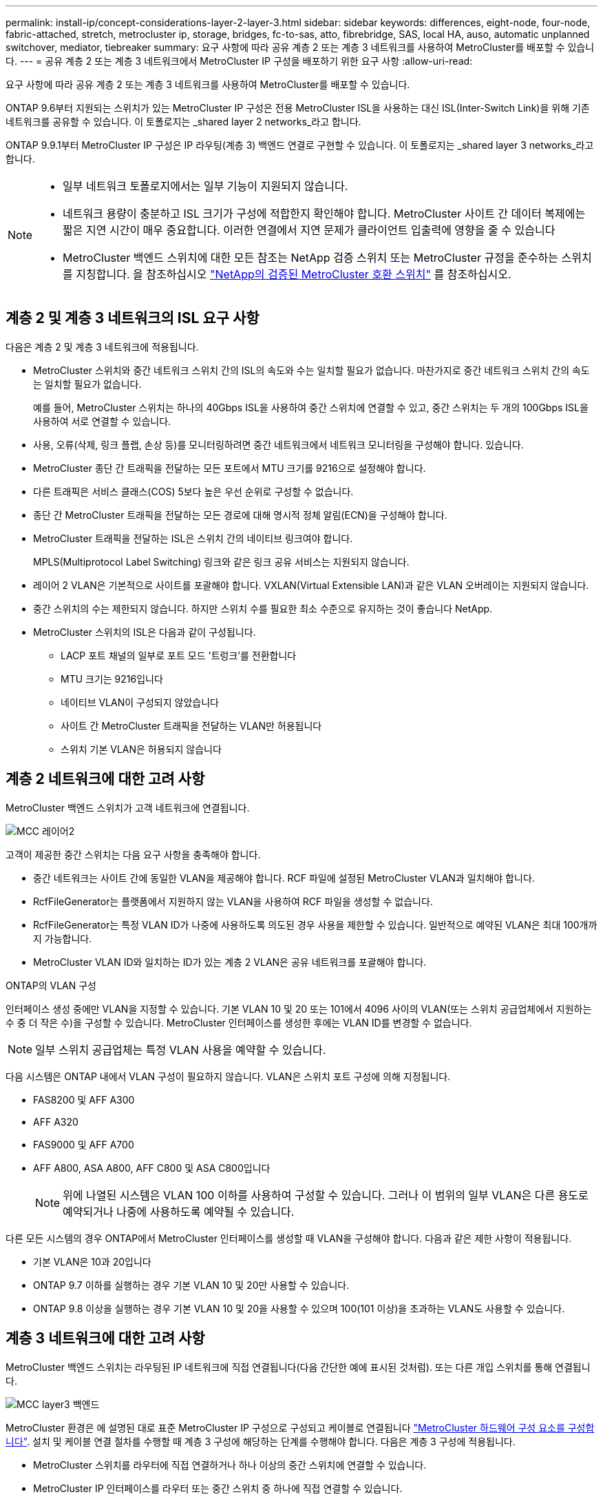 ---
permalink: install-ip/concept-considerations-layer-2-layer-3.html 
sidebar: sidebar 
keywords: differences, eight-node, four-node, fabric-attached, stretch, metrocluster ip, storage, bridges, fc-to-sas, atto, fibrebridge, SAS, local HA, auso, automatic unplanned switchover, mediator, tiebreaker 
summary: 요구 사항에 따라 공유 계층 2 또는 계층 3 네트워크를 사용하여 MetroCluster를 배포할 수 있습니다. 
---
= 공유 계층 2 또는 계층 3 네트워크에서 MetroCluster IP 구성을 배포하기 위한 요구 사항
:allow-uri-read: 


[role="lead"]
요구 사항에 따라 공유 계층 2 또는 계층 3 네트워크를 사용하여 MetroCluster를 배포할 수 있습니다.

ONTAP 9.6부터 지원되는 스위치가 있는 MetroCluster IP 구성은 전용 MetroCluster ISL을 사용하는 대신 ISL(Inter-Switch Link)을 위해 기존 네트워크를 공유할 수 있습니다. 이 토폴로지는 _shared layer 2 networks_라고 합니다.

ONTAP 9.9.1부터 MetroCluster IP 구성은 IP 라우팅(계층 3) 백엔드 연결로 구현할 수 있습니다. 이 토폴로지는 _shared layer 3 networks_라고 합니다.

[NOTE]
====
* 일부 네트워크 토폴로지에서는 일부 기능이 지원되지 않습니다.
* 네트워크 용량이 충분하고 ISL 크기가 구성에 적합한지 확인해야 합니다. MetroCluster 사이트 간 데이터 복제에는 짧은 지연 시간이 매우 중요합니다. 이러한 연결에서 지연 문제가 클라이언트 입출력에 영향을 줄 수 있습니다
* MetroCluster 백엔드 스위치에 대한 모든 참조는 NetApp 검증 스위치 또는 MetroCluster 규정을 준수하는 스위치를 지칭합니다. 을 참조하십시오 link:mcc-compliant-netapp-validated-switches.html["NetApp의 검증된 MetroCluster 호환 스위치"] 를 참조하십시오.


====


== 계층 2 및 계층 3 네트워크의 ISL 요구 사항

다음은 계층 2 및 계층 3 네트워크에 적용됩니다.

* MetroCluster 스위치와 중간 네트워크 스위치 간의 ISL의 속도와 수는 일치할 필요가 없습니다. 마찬가지로 중간 네트워크 스위치 간의 속도는 일치할 필요가 없습니다.
+
예를 들어, MetroCluster 스위치는 하나의 40Gbps ISL을 사용하여 중간 스위치에 연결할 수 있고, 중간 스위치는 두 개의 100Gbps ISL을 사용하여 서로 연결할 수 있습니다.

* 사용, 오류(삭제, 링크 플랩, 손상 등)를 모니터링하려면 중간 네트워크에서 네트워크 모니터링을 구성해야 합니다. 있습니다.
* MetroCluster 종단 간 트래픽을 전달하는 모든 포트에서 MTU 크기를 9216으로 설정해야 합니다.
* 다른 트래픽은 서비스 클래스(COS) 5보다 높은 우선 순위로 구성할 수 없습니다.
* 종단 간 MetroCluster 트래픽을 전달하는 모든 경로에 대해 명시적 정체 알림(ECN)을 구성해야 합니다.
* MetroCluster 트래픽을 전달하는 ISL은 스위치 간의 네이티브 링크여야 합니다.
+
MPLS(Multiprotocol Label Switching) 링크와 같은 링크 공유 서비스는 지원되지 않습니다.

* 레이어 2 VLAN은 기본적으로 사이트를 포괄해야 합니다. VXLAN(Virtual Extensible LAN)과 같은 VLAN 오버레이는 지원되지 않습니다.
* 중간 스위치의 수는 제한되지 않습니다. 하지만 스위치 수를 필요한 최소 수준으로 유지하는 것이 좋습니다 NetApp.
* MetroCluster 스위치의 ISL은 다음과 같이 구성됩니다.
+
** LACP 포트 채널의 일부로 포트 모드 '트렁크'를 전환합니다
** MTU 크기는 9216입니다
** 네이티브 VLAN이 구성되지 않았습니다
** 사이트 간 MetroCluster 트래픽을 전달하는 VLAN만 허용됩니다
** 스위치 기본 VLAN은 허용되지 않습니다






== 계층 2 네트워크에 대한 고려 사항

MetroCluster 백엔드 스위치가 고객 네트워크에 연결됩니다.

image::../media/MCC_layer2.png[MCC 레이어2]

고객이 제공한 중간 스위치는 다음 요구 사항을 충족해야 합니다.

* 중간 네트워크는 사이트 간에 동일한 VLAN을 제공해야 합니다. RCF 파일에 설정된 MetroCluster VLAN과 일치해야 합니다.
* RcfFileGenerator는 플랫폼에서 지원하지 않는 VLAN을 사용하여 RCF 파일을 생성할 수 없습니다.
* RcfFileGenerator는 특정 VLAN ID가 나중에 사용하도록 의도된 경우 사용을 제한할 수 있습니다. 일반적으로 예약된 VLAN은 최대 100개까지 가능합니다.
* MetroCluster VLAN ID와 일치하는 ID가 있는 계층 2 VLAN은 공유 네트워크를 포괄해야 합니다.


.ONTAP의 VLAN 구성
인터페이스 생성 중에만 VLAN을 지정할 수 있습니다. 기본 VLAN 10 및 20 또는 101에서 4096 사이의 VLAN(또는 스위치 공급업체에서 지원하는 수 중 더 작은 수)을 구성할 수 있습니다. MetroCluster 인터페이스를 생성한 후에는 VLAN ID를 변경할 수 없습니다.


NOTE: 일부 스위치 공급업체는 특정 VLAN 사용을 예약할 수 있습니다.

다음 시스템은 ONTAP 내에서 VLAN 구성이 필요하지 않습니다. VLAN은 스위치 포트 구성에 의해 지정됩니다.

* FAS8200 및 AFF A300
* AFF A320
* FAS9000 및 AFF A700
* AFF A800, ASA A800, AFF C800 및 ASA C800입니다
+

NOTE: 위에 나열된 시스템은 VLAN 100 이하를 사용하여 구성할 수 있습니다. 그러나 이 범위의 일부 VLAN은 다른 용도로 예약되거나 나중에 사용하도록 예약될 수 있습니다.



다른 모든 시스템의 경우 ONTAP에서 MetroCluster 인터페이스를 생성할 때 VLAN을 구성해야 합니다. 다음과 같은 제한 사항이 적용됩니다.

* 기본 VLAN은 10과 20입니다
* ONTAP 9.7 이하를 실행하는 경우 기본 VLAN 10 및 20만 사용할 수 있습니다.
* ONTAP 9.8 이상을 실행하는 경우 기본 VLAN 10 및 20을 사용할 수 있으며 100(101 이상)을 초과하는 VLAN도 사용할 수 있습니다.




== 계층 3 네트워크에 대한 고려 사항

MetroCluster 백엔드 스위치는 라우팅된 IP 네트워크에 직접 연결됩니다(다음 간단한 예에 표시된 것처럼). 또는 다른 개입 스위치를 통해 연결됩니다.

image::../media/mcc_layer3_backend.png[MCC layer3 백엔드]

MetroCluster 환경은 에 설명된 대로 표준 MetroCluster IP 구성으로 구성되고 케이블로 연결됩니다 link:https://docs.netapp.com/us-en/ontap-metrocluster/install-ip/concept_parts_of_an_ip_mcc_configuration_mcc_ip.html["MetroCluster 하드웨어 구성 요소를 구성합니다"]. 설치 및 케이블 연결 절차를 수행할 때 계층 3 구성에 해당하는 단계를 수행해야 합니다. 다음은 계층 3 구성에 적용됩니다.

* MetroCluster 스위치를 라우터에 직접 연결하거나 하나 이상의 중간 스위치에 연결할 수 있습니다.
* MetroCluster IP 인터페이스를 라우터 또는 중간 스위치 중 하나에 직접 연결할 수 있습니다.
* VLAN은 게이트웨이 장치로 확장되어야 합니다.
* 를 사용합니다 `-gateway parameter` IP 게이트웨이 주소를 사용하여 MetroCluster IP 인터페이스 주소를 구성합니다.
* MetroCluster VLAN의 VLAN ID는 각 사이트에서 동일해야 합니다. 그러나 서브넷은 다를 수 있습니다.
* MetroCluster 트래픽에는 동적 라우팅이 지원되지 않습니다.
* 다음 기능은 지원되지 않습니다.
+
** 8노드 MetroCluster 구성
** 4노드 MetroCluster 구성 업데이트
** MetroCluster FC에서 MetroCluster IP로 전환합니다


* 각 MetroCluster 사이트에는 각 네트워크에 하나씩 두 개의 서브넷이 필요합니다.
* 자동 IP 할당이 지원되지 않습니다.


라우터 및 게이트웨이 IP 주소를 구성할 때는 다음 요구 사항을 충족해야 합니다.

* 한 노드의 두 인터페이스에 같은 게이트웨이 IP 주소를 지정할 수 없습니다.
* 각 사이트의 HA 쌍에 대한 해당 인터페이스의 게이트웨이 IP 주소가 동일해야 합니다.
* 노드의 해당 인터페이스 및 DR 및 AUX 파트너는 동일한 게이트웨이 IP 주소를 가질 수 없습니다.
* 노드 및 해당 DR 및 AUX 파트너의 해당 인터페이스는 동일한 VLAN ID를 가져야 합니다.




== 중간 스위치에 필요한 설정입니다

MetroCluster 트래픽이 중간 네트워크에서 ISL을 통과하는 경우 중간 스위치의 구성을 통해 MetroCluster 트래픽(RDMA 및 스토리지)이 MetroCluster 사이트 간 전체 경로에서 필요한 서비스 수준을 충족하는지 확인해야 합니다.

다음 다이어그램은 NetApp 검증 Cisco 스위치를 사용할 때 필요한 설정을 간략하게 보여 줍니다.

image::../media/switch_traffic_with_cisco_switches.png[Cisco 스위치를 사용하여 트래픽을 전환합니다]

다음 다이어그램은 외부 스위치가 Broadcom IP 스위치일 때 공유 네트워크에 필요한 설정을 간략하게 보여 줍니다.

image::../media/switch_traffic_with_broadcom_switches.png[Broadcom 스위치를 사용하여 트래픽을 전환합니다]

이 예에서는 MetroCluster 트래픽에 대해 다음 정책과 맵이 생성됩니다.

* 를 클릭합니다 `MetroClusterIP_ISL_Ingress` 정책은 MetroCluster IP 스위치에 접속하는 중간 스위치의 포트에 적용됩니다.
+
를 클릭합니다 `MetroClusterIP_ISL_Ingress` 정책은 들어오는 태그 트래픽을 중간 스위치의 적절한 큐에 매핑합니다.

* A `MetroClusterIP_ISL_Egress` 정책은 중간 스위치 간의 ISL에 연결하는 중간 스위치의 포트에 적용됩니다.
* MetroCluster IP 스위치 사이의 경로를 따라 일치하는 QoS 액세스 맵, 클래스 맵 및 정책 맵을 사용하여 중간 스위치를 구성해야 합니다. 중간 스위치는 RDMA 트래픽을 COS5에 매핑하고 스토리지 트래픽은 COS4에 매핑합니다.


다음 예는 Cisco Nexus 3232C 및 9336C-FX2 스위치용입니다. 스위치 공급업체 및 모델에 따라 중간 스위치의 구성이 적절한지 확인해야 합니다.

.중간 스위치 ISL 포트에 대한 클래스 맵을 구성합니다
다음 예제에서는 수신 시 트래픽을 분류해야 하는지 또는 일치시켜야 하는지에 따라 클래스 맵 정의를 보여 줍니다.

[role="tabbed-block"]
====
.수신 시 트래픽 분류:
--
[listing]
----
ip access-list rdma
  10 permit tcp any eq 10006 any
  20 permit tcp any any eq 10006
ip access-list storage
  10 permit tcp any eq 65200 any
  20 permit tcp any any eq 65200

class-map type qos match-all rdma
  match access-group name rdma
class-map type qos match-all storage
  match access-group name storage
----
--
.수신 시 트래픽 일치:
--
[listing]
----
class-map type qos match-any c5
  match cos 5
  match dscp 40
class-map type qos match-any c4
  match cos 4
  match dscp 32
----
--
====
.중간 스위치의 ISL 포트에 수신 정책 맵을 생성합니다.
다음 예에서는 수신 시 트래픽을 분류하거나 일치시켜야 하는지 여부에 따라 수신 정책 맵을 생성하는 방법을 보여 줍니다.

[role="tabbed-block"]
====
.수신 시 트래픽 분류:
--
[listing]
----
policy-map type qos MetroClusterIP_ISL_Ingress_Classify
  class rdma
    set dscp 40
    set cos 5
    set qos-group 5
  class storage
    set dscp 32
    set cos 4
    set qos-group 4
  class class-default
    set qos-group 0
----
--
.수신 시 트래픽 일치:
--
[listing]
----
policy-map type qos MetroClusterIP_ISL_Ingress_Match
  class c5
    set dscp 40
    set cos 5
    set qos-group 5
  class c4
    set dscp 32
    set cos 4
    set qos-group 4
  class class-default
    set qos-group 0
----
--
====
.ISL 포트에 대한 송신 큐 처리 정책을 구성합니다
다음 예에서는 송신 큐 처리 정책을 구성하는 방법을 보여 줍니다.

[listing]
----
policy-map type queuing MetroClusterIP_ISL_Egress
   class type queuing c-out-8q-q7
      priority level 1
   class type queuing c-out-8q-q6
      priority level 2
   class type queuing c-out-8q-q5
      priority level 3
      random-detect threshold burst-optimized ecn
   class type queuing c-out-8q-q4
      priority level 4
      random-detect threshold burst-optimized ecn
   class type queuing c-out-8q-q3
      priority level 5
   class type queuing c-out-8q-q2
      priority level 6
   class type queuing c-out-8q-q1
      priority level 7
   class type queuing c-out-8q-q-default
      bandwidth remaining percent 100
      random-detect threshold burst-optimized ecn
----
이러한 설정은 MetroCluster 트래픽을 전달하는 모든 스위치 및 ISL에 적용되어야 합니다.

이 예에서는 Q4 및 Q5가 로 구성되어 있습니다 `random-detect threshold burst-optimized ecn`. 구성에 따라 다음 예와 같이 최소 및 최대 임계값을 설정해야 할 수도 있습니다.

[listing]
----
class type queuing c-out-8q-q5
  priority level 3
  random-detect minimum-threshold 3000 kbytes maximum-threshold 4000 kbytes drop-probability 0 weight 0 ecn
class type queuing c-out-8q-q4
  priority level 4
  random-detect minimum-threshold 2000 kbytes maximum-threshold 3000 kbytes drop-probability 0 weight 0 ecn
----

NOTE: 최소값과 최대값은 스위치 및 요구 사항에 따라 다릅니다.

.예 1: Cisco
구성에 Cisco 스위치가 있는 경우 중간 스위치의 첫 번째 수신 포트를 분류할 필요가 없습니다. 그런 다음 다음과 같은 맵 및 정책을 구성합니다.

* `class-map type qos match-any c5`
* `class-map type qos match-any c4`
* `MetroClusterIP_ISL_Ingress_Match`


를 할당합니다 `MetroClusterIP_ISL_Ingress_Match` MetroCluster 트래픽을 전달하는 ISL 포트에 대한 정책 매핑입니다.

.예 2: Broadcom
구성에 Broadcom 스위치가 있는 경우 중간 스위치의 첫 번째 수신 포트를 분류해야 합니다. 그런 다음 다음과 같은 맵 및 정책을 구성합니다.

* `ip access-list rdma`
* `ip access-list storage`
* `class-map type qos match-all rdma`
* `class-map type qos match-all storage`
* `MetroClusterIP_ISL_Ingress_Classify`
* `MetroClusterIP_ISL_Ingress_Match`


사용자가 할당합니다 `the MetroClusterIP_ISL_Ingress_Classify` 정책 맵은 Broadcom 스위치를 연결하는 중간 스위치의 ISL 포트에 연결됩니다.

를 할당합니다 `MetroClusterIP_ISL_Ingress_Match` MetroCluster 트래픽을 전송하지만 Broadcom 스위치에 연결하지 않는 중간 스위치의 ISL 포트에 대한 정책 매핑
